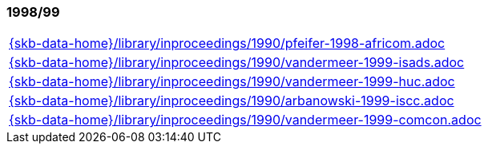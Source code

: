 //
// ============LICENSE_START=======================================================
//  Copyright (C) 2018 Sven van der Meer. All rights reserved.
// ================================================================================
// This file is licensed under the CREATIVE COMMONS ATTRIBUTION 4.0 INTERNATIONAL LICENSE
// Full license text at https://creativecommons.org/licenses/by/4.0/legalcode
// 
// SPDX-License-Identifier: CC-BY-4.0
// ============LICENSE_END=========================================================
//
// @author Sven van der Meer (vdmeer.sven@mykolab.com)
//

=== 1998/99
[cols="a", grid=rows, frame=none, %autowidth.stretch]
|===
|include::{skb-data-home}/library/inproceedings/1990/pfeifer-1998-africom.adoc[]
|include::{skb-data-home}/library/inproceedings/1990/vandermeer-1999-isads.adoc[]
|include::{skb-data-home}/library/inproceedings/1990/vandermeer-1999-huc.adoc[]
|include::{skb-data-home}/library/inproceedings/1990/arbanowski-1999-iscc.adoc[]
|include::{skb-data-home}/library/inproceedings/1990/vandermeer-1999-comcon.adoc[]
|===



